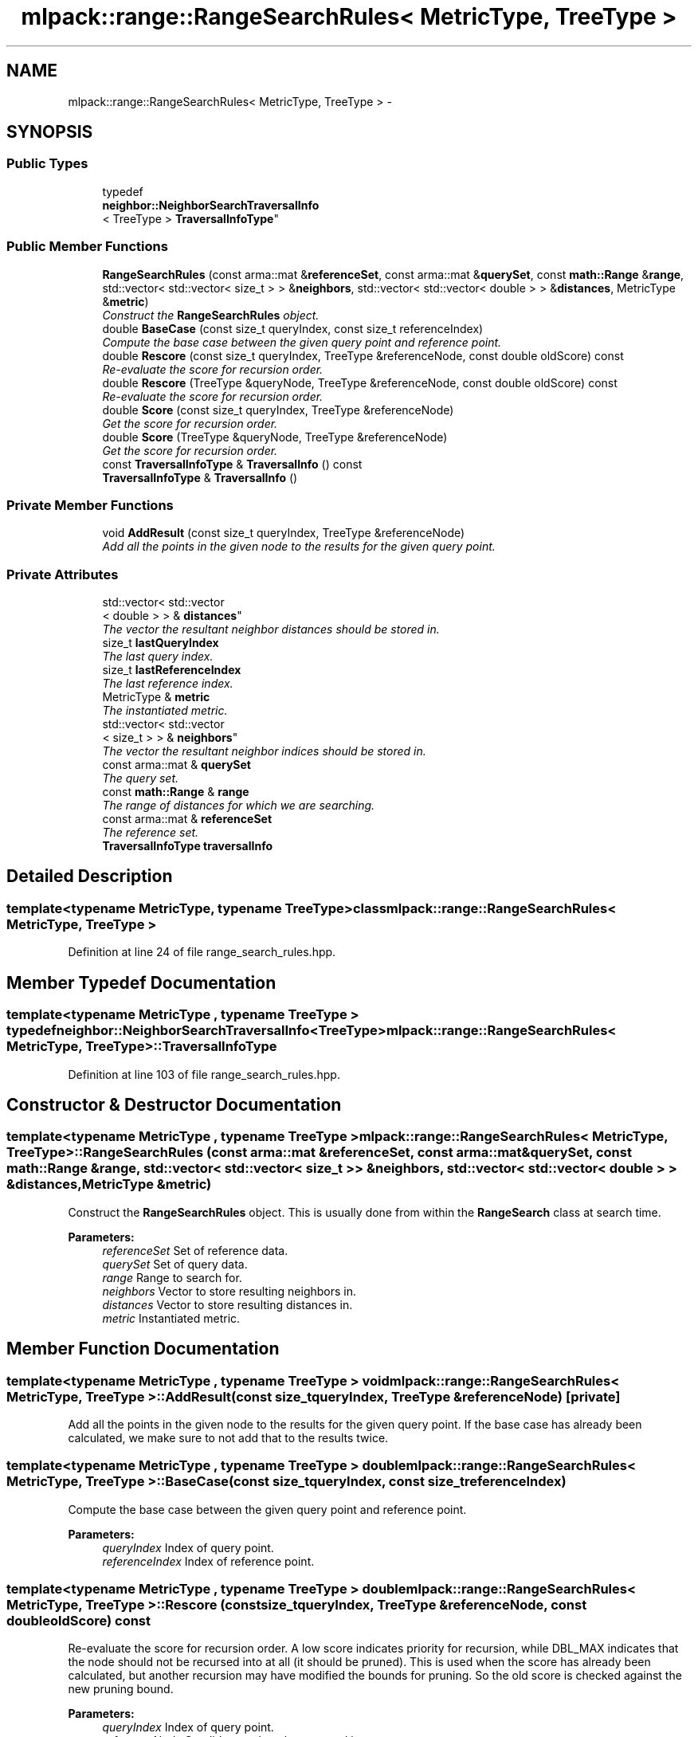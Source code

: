 .TH "mlpack::range::RangeSearchRules< MetricType, TreeType >" 3 "Sat Mar 14 2015" "Version 1.0.12" "mlpack" \" -*- nroff -*-
.ad l
.nh
.SH NAME
mlpack::range::RangeSearchRules< MetricType, TreeType > \- 
.SH SYNOPSIS
.br
.PP
.SS "Public Types"

.in +1c
.ti -1c
.RI "typedef 
.br
\fBneighbor::NeighborSearchTraversalInfo\fP
.br
< TreeType > \fBTraversalInfoType\fP"
.br
.in -1c
.SS "Public Member Functions"

.in +1c
.ti -1c
.RI "\fBRangeSearchRules\fP (const arma::mat &\fBreferenceSet\fP, const arma::mat &\fBquerySet\fP, const \fBmath::Range\fP &\fBrange\fP, std::vector< std::vector< size_t > > &\fBneighbors\fP, std::vector< std::vector< double > > &\fBdistances\fP, MetricType &\fBmetric\fP)"
.br
.RI "\fIConstruct the \fBRangeSearchRules\fP object\&. \fP"
.ti -1c
.RI "double \fBBaseCase\fP (const size_t queryIndex, const size_t referenceIndex)"
.br
.RI "\fICompute the base case between the given query point and reference point\&. \fP"
.ti -1c
.RI "double \fBRescore\fP (const size_t queryIndex, TreeType &referenceNode, const double oldScore) const "
.br
.RI "\fIRe-evaluate the score for recursion order\&. \fP"
.ti -1c
.RI "double \fBRescore\fP (TreeType &queryNode, TreeType &referenceNode, const double oldScore) const "
.br
.RI "\fIRe-evaluate the score for recursion order\&. \fP"
.ti -1c
.RI "double \fBScore\fP (const size_t queryIndex, TreeType &referenceNode)"
.br
.RI "\fIGet the score for recursion order\&. \fP"
.ti -1c
.RI "double \fBScore\fP (TreeType &queryNode, TreeType &referenceNode)"
.br
.RI "\fIGet the score for recursion order\&. \fP"
.ti -1c
.RI "const \fBTraversalInfoType\fP & \fBTraversalInfo\fP () const "
.br
.ti -1c
.RI "\fBTraversalInfoType\fP & \fBTraversalInfo\fP ()"
.br
.in -1c
.SS "Private Member Functions"

.in +1c
.ti -1c
.RI "void \fBAddResult\fP (const size_t queryIndex, TreeType &referenceNode)"
.br
.RI "\fIAdd all the points in the given node to the results for the given query point\&. \fP"
.in -1c
.SS "Private Attributes"

.in +1c
.ti -1c
.RI "std::vector< std::vector
.br
< double > > & \fBdistances\fP"
.br
.RI "\fIThe vector the resultant neighbor distances should be stored in\&. \fP"
.ti -1c
.RI "size_t \fBlastQueryIndex\fP"
.br
.RI "\fIThe last query index\&. \fP"
.ti -1c
.RI "size_t \fBlastReferenceIndex\fP"
.br
.RI "\fIThe last reference index\&. \fP"
.ti -1c
.RI "MetricType & \fBmetric\fP"
.br
.RI "\fIThe instantiated metric\&. \fP"
.ti -1c
.RI "std::vector< std::vector
.br
< size_t > > & \fBneighbors\fP"
.br
.RI "\fIThe vector the resultant neighbor indices should be stored in\&. \fP"
.ti -1c
.RI "const arma::mat & \fBquerySet\fP"
.br
.RI "\fIThe query set\&. \fP"
.ti -1c
.RI "const \fBmath::Range\fP & \fBrange\fP"
.br
.RI "\fIThe range of distances for which we are searching\&. \fP"
.ti -1c
.RI "const arma::mat & \fBreferenceSet\fP"
.br
.RI "\fIThe reference set\&. \fP"
.ti -1c
.RI "\fBTraversalInfoType\fP \fBtraversalInfo\fP"
.br
.in -1c
.SH "Detailed Description"
.PP 

.SS "template<typename MetricType, typename TreeType>class mlpack::range::RangeSearchRules< MetricType, TreeType >"

.PP
Definition at line 24 of file range_search_rules\&.hpp\&.
.SH "Member Typedef Documentation"
.PP 
.SS "template<typename MetricType , typename TreeType > typedef \fBneighbor::NeighborSearchTraversalInfo\fP<TreeType> \fBmlpack::range::RangeSearchRules\fP< MetricType, TreeType >::\fBTraversalInfoType\fP"

.PP
Definition at line 103 of file range_search_rules\&.hpp\&.
.SH "Constructor & Destructor Documentation"
.PP 
.SS "template<typename MetricType , typename TreeType > \fBmlpack::range::RangeSearchRules\fP< MetricType, TreeType >::\fBRangeSearchRules\fP (const arma::mat &referenceSet, const arma::mat &querySet, const \fBmath::Range\fP &range, std::vector< std::vector< size_t > > &neighbors, std::vector< std::vector< double > > &distances, MetricType &metric)"

.PP
Construct the \fBRangeSearchRules\fP object\&. This is usually done from within the \fBRangeSearch\fP class at search time\&.
.PP
\fBParameters:\fP
.RS 4
\fIreferenceSet\fP Set of reference data\&. 
.br
\fIquerySet\fP Set of query data\&. 
.br
\fIrange\fP Range to search for\&. 
.br
\fIneighbors\fP Vector to store resulting neighbors in\&. 
.br
\fIdistances\fP Vector to store resulting distances in\&. 
.br
\fImetric\fP Instantiated metric\&. 
.RE
.PP

.SH "Member Function Documentation"
.PP 
.SS "template<typename MetricType , typename TreeType > void \fBmlpack::range::RangeSearchRules\fP< MetricType, TreeType >::AddResult (const size_tqueryIndex, TreeType &referenceNode)\fC [private]\fP"

.PP
Add all the points in the given node to the results for the given query point\&. If the base case has already been calculated, we make sure to not add that to the results twice\&. 
.SS "template<typename MetricType , typename TreeType > double \fBmlpack::range::RangeSearchRules\fP< MetricType, TreeType >::BaseCase (const size_tqueryIndex, const size_treferenceIndex)"

.PP
Compute the base case between the given query point and reference point\&. 
.PP
\fBParameters:\fP
.RS 4
\fIqueryIndex\fP Index of query point\&. 
.br
\fIreferenceIndex\fP Index of reference point\&. 
.RE
.PP

.SS "template<typename MetricType , typename TreeType > double \fBmlpack::range::RangeSearchRules\fP< MetricType, TreeType >::Rescore (const size_tqueryIndex, TreeType &referenceNode, const doubleoldScore) const"

.PP
Re-evaluate the score for recursion order\&. A low score indicates priority for recursion, while DBL_MAX indicates that the node should not be recursed into at all (it should be pruned)\&. This is used when the score has already been calculated, but another recursion may have modified the bounds for pruning\&. So the old score is checked against the new pruning bound\&.
.PP
\fBParameters:\fP
.RS 4
\fIqueryIndex\fP Index of query point\&. 
.br
\fIreferenceNode\fP Candidate node to be recursed into\&. 
.br
\fIoldScore\fP Old score produced by \fBScore()\fP (or \fBRescore()\fP)\&. 
.RE
.PP

.SS "template<typename MetricType , typename TreeType > double \fBmlpack::range::RangeSearchRules\fP< MetricType, TreeType >::Rescore (TreeType &queryNode, TreeType &referenceNode, const doubleoldScore) const"

.PP
Re-evaluate the score for recursion order\&. A low score indicates priority for recursion, while DBL_MAX indicates that the node should not be recursed into at all (it should be pruned)\&. This is used when the score has already been calculated, but another recursion may have modified the bounds for pruning\&. So the old score is checked against the new pruning bound\&.
.PP
\fBParameters:\fP
.RS 4
\fIqueryNode\fP Candidate query node to recurse into\&. 
.br
\fIreferenceNode\fP Candidate reference node to recurse into\&. 
.br
\fIoldScore\fP Old score produced by \fBScore()\fP (or \fBRescore()\fP)\&. 
.RE
.PP

.SS "template<typename MetricType , typename TreeType > double \fBmlpack::range::RangeSearchRules\fP< MetricType, TreeType >::Score (const size_tqueryIndex, TreeType &referenceNode)"

.PP
Get the score for recursion order\&. A low score indicates priority for recursion, while DBL_MAX indicates that the node should not be recursed into at all (it should be pruned)\&.
.PP
\fBParameters:\fP
.RS 4
\fIqueryIndex\fP Index of query point\&. 
.br
\fIreferenceNode\fP Candidate node to be recursed into\&. 
.RE
.PP

.SS "template<typename MetricType , typename TreeType > double \fBmlpack::range::RangeSearchRules\fP< MetricType, TreeType >::Score (TreeType &queryNode, TreeType &referenceNode)"

.PP
Get the score for recursion order\&. A low score indicates priority for recursion, while DBL_MAX indicates that the node should not be recursed into at all (it should be pruned)\&.
.PP
\fBParameters:\fP
.RS 4
\fIqueryNode\fP Candidate query node to recurse into\&. 
.br
\fIreferenceNode\fP Candidate reference node to recurse into\&. 
.RE
.PP

.SS "template<typename MetricType , typename TreeType > const \fBTraversalInfoType\fP& \fBmlpack::range::RangeSearchRules\fP< MetricType, TreeType >::\fBTraversalInfo\fP () const\fC [inline]\fP"

.PP
Definition at line 105 of file range_search_rules\&.hpp\&.
.PP
References mlpack::range::RangeSearchRules< MetricType, TreeType >::traversalInfo\&.
.SS "template<typename MetricType , typename TreeType > \fBTraversalInfoType\fP& \fBmlpack::range::RangeSearchRules\fP< MetricType, TreeType >::\fBTraversalInfo\fP ()\fC [inline]\fP"

.PP
Definition at line 106 of file range_search_rules\&.hpp\&.
.PP
References mlpack::range::RangeSearchRules< MetricType, TreeType >::traversalInfo\&.
.SH "Member Data Documentation"
.PP 
.SS "template<typename MetricType , typename TreeType > std::vector<std::vector<double> >& \fBmlpack::range::RangeSearchRules\fP< MetricType, TreeType >::distances\fC [private]\fP"

.PP
The vector the resultant neighbor distances should be stored in\&. 
.PP
Definition at line 122 of file range_search_rules\&.hpp\&.
.SS "template<typename MetricType , typename TreeType > size_t \fBmlpack::range::RangeSearchRules\fP< MetricType, TreeType >::lastQueryIndex\fC [private]\fP"

.PP
The last query index\&. 
.PP
Definition at line 128 of file range_search_rules\&.hpp\&.
.SS "template<typename MetricType , typename TreeType > size_t \fBmlpack::range::RangeSearchRules\fP< MetricType, TreeType >::lastReferenceIndex\fC [private]\fP"

.PP
The last reference index\&. 
.PP
Definition at line 130 of file range_search_rules\&.hpp\&.
.SS "template<typename MetricType , typename TreeType > MetricType& \fBmlpack::range::RangeSearchRules\fP< MetricType, TreeType >::metric\fC [private]\fP"

.PP
The instantiated metric\&. 
.PP
Definition at line 125 of file range_search_rules\&.hpp\&.
.SS "template<typename MetricType , typename TreeType > std::vector<std::vector<size_t> >& \fBmlpack::range::RangeSearchRules\fP< MetricType, TreeType >::neighbors\fC [private]\fP"

.PP
The vector the resultant neighbor indices should be stored in\&. 
.PP
Definition at line 119 of file range_search_rules\&.hpp\&.
.SS "template<typename MetricType , typename TreeType > const arma::mat& \fBmlpack::range::RangeSearchRules\fP< MetricType, TreeType >::querySet\fC [private]\fP"

.PP
The query set\&. 
.PP
Definition at line 113 of file range_search_rules\&.hpp\&.
.SS "template<typename MetricType , typename TreeType > const \fBmath::Range\fP& \fBmlpack::range::RangeSearchRules\fP< MetricType, TreeType >::range\fC [private]\fP"

.PP
The range of distances for which we are searching\&. 
.PP
Definition at line 116 of file range_search_rules\&.hpp\&.
.SS "template<typename MetricType , typename TreeType > const arma::mat& \fBmlpack::range::RangeSearchRules\fP< MetricType, TreeType >::referenceSet\fC [private]\fP"

.PP
The reference set\&. 
.PP
Definition at line 110 of file range_search_rules\&.hpp\&.
.SS "template<typename MetricType , typename TreeType > \fBTraversalInfoType\fP \fBmlpack::range::RangeSearchRules\fP< MetricType, TreeType >::traversalInfo\fC [private]\fP"

.PP
Definition at line 138 of file range_search_rules\&.hpp\&.
.PP
Referenced by mlpack::range::RangeSearchRules< MetricType, TreeType >::TraversalInfo()\&.

.SH "Author"
.PP 
Generated automatically by Doxygen for mlpack from the source code\&.
